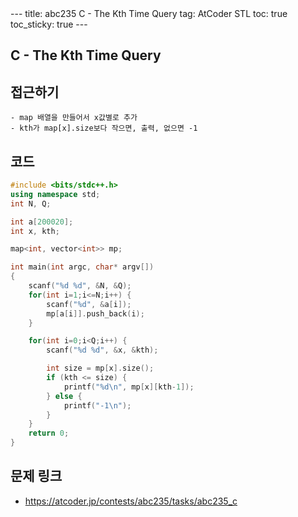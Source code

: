 #+HTML: ---
#+HTML: title: abc235 C - The Kth Time Query
#+HTML: tag: AtCoder STL
#+HTML: toc: true
#+HTML: toc_sticky: true
#+HTML: ---
#+OPTIONS: ^:nil

** C - The Kth Time Query

** 접근하기
#+BEGIN_EXAMPLE
- map 배열을 만들어서 x값별로 추가
- kth가 map[x].size보다 작으면, 출력, 없으면 -1 
#+END_EXAMPLE

** 코드
#+BEGIN_SRC cpp
#include <bits/stdc++.h>
using namespace std;
int N, Q;

int a[200020];
int x, kth;

map<int, vector<int>> mp;

int main(int argc, char* argv[])
{
    scanf("%d %d", &N, &Q);
    for(int i=1;i<=N;i++) {
        scanf("%d", &a[i]);
        mp[a[i]].push_back(i);
    }

    for(int i=0;i<Q;i++) {
        scanf("%d %d", &x, &kth);
        
        int size = mp[x].size();
        if (kth <= size) {
            printf("%d\n", mp[x][kth-1]);
        } else {
            printf("-1\n");
        }
    }
    return 0;
}
#+END_SRC

** 문제 링크
- https://atcoder.jp/contests/abc235/tasks/abc235_c
